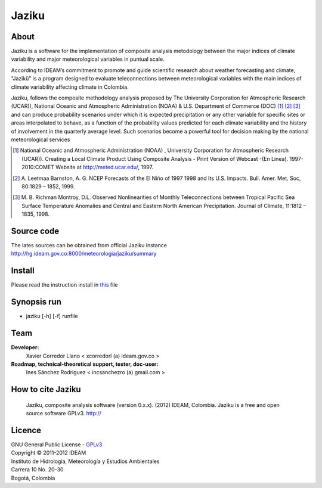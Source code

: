 ======
Jaziku
======

About
-----------

Jaziku is a software for the implementation of composite analysis
metodology between the major indices of climate variability and major
meteorological variables in puntual scale.

According to IDEAM’s commitment to promote and guide scientiﬁc research
about weather forecasting and climate, "Jazikü" is a program designed to
evaluate teleconnections between meteorological variables with the main
indices of climate variability aﬀecting climate in Colombia.

Jaziku, follows the composite methodology analysis proposed by The
University Corporation for Atmospheric Research (UCAR)), National Oceanic
and Atmospheric Administration (NOAA) & U.S. Department of Commerce
(DOC) [1]_ [2]_ [3]_ and can produce probability scenarios
under which it is expected precipitation or any other variable for speciﬁc
sites or areas interpolated to behave, as a function of the probability
values predicted for each climate variability and the history of
involvement in the quarterly average level. Such scenarios become a
powerful tool for decision making by the national meteorological services

.. [1] National Oceanic and Atmospheric Administration (NOAA) , University
       Corporation for Atmospheric Research (UCAR)). Creating a Local Climate
       Product Using Composite Analysis - Print Version of Webcast -(En Linea).
       1997-2010:COMET Website at http://meted.ucar.edu/, 1997.

.. [2] A. Leetmaa Barnston, A. G. NCEP Forecasts of the El Niño of 1997 1998
       and Its U.S. Impacts. Bull. Amer. Met. Soc, 80:1829 – 1852, 1999.

.. [3] M. B. Richman Montroy, D.L. Observed Nonlinearities of Monthly
       Teleconnections between Tropical Paciﬁc Sea Surface Temperature Anomalies
       and Central and Eastern North American Precipitation. Journal of Climate,
       11:1812 – 1835, 1998.

Source code
-----------

The lates sources can be obtained from official Jaziku instance
http://hg.ideam.gov.co:8000/meteorologia/jaziku/summary
    
Install
-------

Please read the instruction install in `this <http://hg.ideam.gov.co:8000/meteorologia/jaziku/files/tip/docs/installation.rst>`_ file

Synopsis run
------------

- jaziku [-h] [-f] runfile

Team
----------
**Developer:**
    Xavier Corredor Llano < xcorredorl (a) ideam.gov.co >
**Roadmap, technical-theoretical support, tester, doc-user:**
    Ines Sánchez Rodriguez < incsanchezro (a) gmail.com >

How to cite Jaziku
------------------
    Jaziku, composite analysis software (version 0.x.x). (2012) IDEAM, Colombia.
    Jaziku is a free and open source software GPLv3. http://

Licence
-------

| GNU General Public License - GPLv3_
| Copyright © 2011-2012 IDEAM
| Instituto de Hidrología, Meteorología y Estudios Ambientales
| Carrera 10 No. 20-30
| Bogotá, Colombia

.. _GPLv3: http://hg.ideam.gov.co:8000/meteorologia/jaziku/files/tip/COPYING